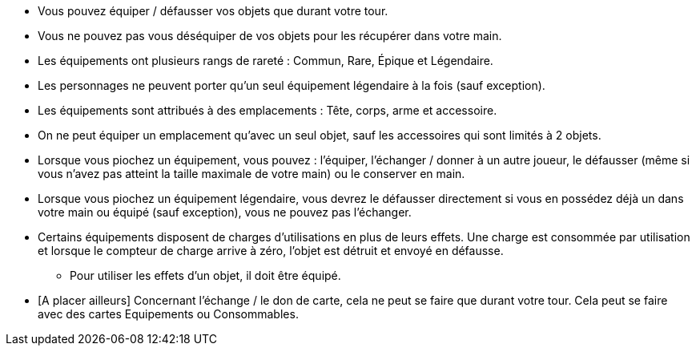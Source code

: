 :experimental:
:source-highlighter: pygments
:data-uri:
:icons: font

:toc:
:numbered:


* Vous pouvez équiper / défausser vos objets que durant votre tour.
* Vous ne pouvez pas vous déséquiper de vos objets pour les récupérer dans votre main.
* Les équipements ont plusieurs rangs de rareté : Commun, Rare, Épique et Légendaire.
* Les personnages ne peuvent porter qu'un seul équipement légendaire à la fois (sauf exception).
* Les équipements sont attribués à des emplacements : Tête, corps, arme et accessoire.
* On ne peut équiper un emplacement qu'avec un seul objet, sauf les accessoires qui sont limités à 2 objets.

* Lorsque vous piochez un équipement, vous pouvez : l'équiper, l'échanger / donner à un autre joueur, le défausser (même si vous n'avez pas atteint la taille maximale de votre main) ou le conserver en main.
* Lorsque vous piochez un équipement légendaire, vous devrez le défausser directement si vous en possédez déjà un dans votre main ou équipé (sauf exception), vous ne pouvez pas l'échanger.

* Certains équipements disposent de charges d'utilisations en plus de leurs effets. Une charge est consommée par utilisation et lorsque le compteur de charge arrive à zéro, l'objet est détruit et envoyé en défausse.
** Pour utiliser les effets d'un objet, il doit être équipé.

* [A placer ailleurs] Concernant l'échange / le don de carte, cela ne peut se faire que durant votre tour. Cela peut se faire avec des cartes Equipements ou Consommables.
